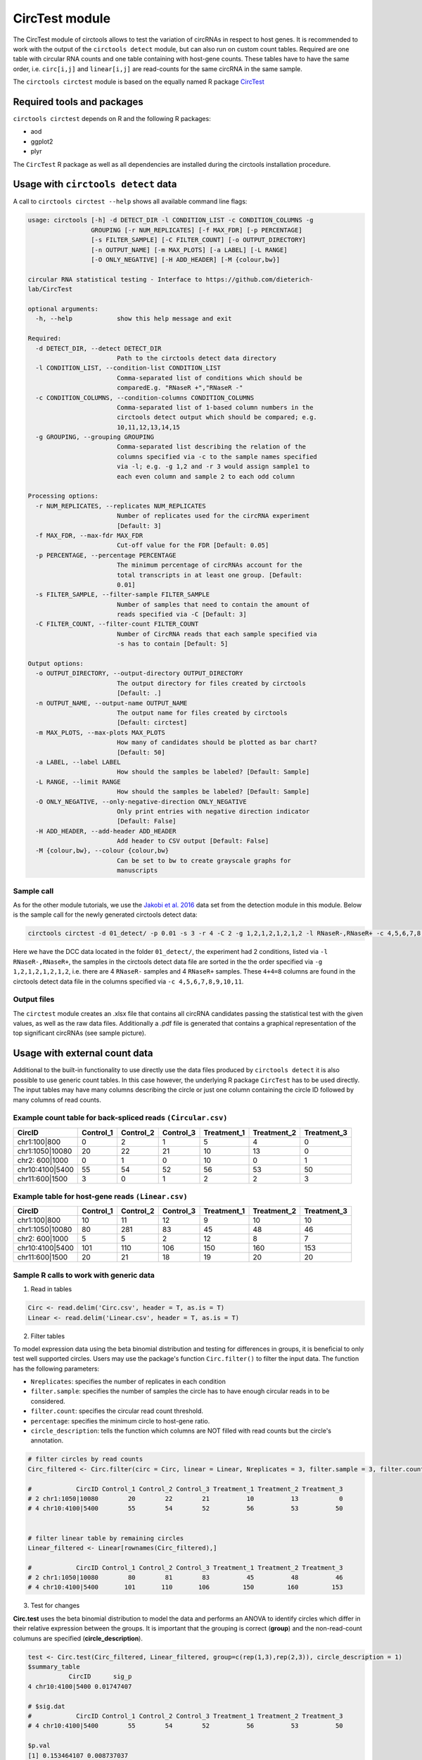 CircTest module
********************************************************


The CircTest module of circtools allows to test the variation of circRNAs in respect to host genes. It is recommended to work with the output of the ``circtools detect`` module, but can also run on custom count tables. Required are one table with circular RNA counts and one table containing with host-gene counts. These tables have to have the same order, i.e. ``circ[i,j]`` and ``linear[i,j]`` are read-counts for the same circRNA in the same sample.

The ``circtools circtest`` module is based on the equally named R package `CircTest <https://github.com/dieterich-lab/CircTest>`_

Required tools and packages
----------------------------

``circtools circtest`` depends on R and the following R packages:

* aod
* ggplot2
* plyr

The ``CircTest`` R package as well as all dependencies are installed during the circtools installation procedure.

Usage with ``circtools detect`` data
-------------------------------------

A call to ``circtools circtest --help`` shows all available command line flags:

.. code-block:: bash

    usage: circtools [-h] -d DETECT_DIR -l CONDITION_LIST -c CONDITION_COLUMNS -g
                     GROUPING [-r NUM_REPLICATES] [-f MAX_FDR] [-p PERCENTAGE]
                     [-s FILTER_SAMPLE] [-C FILTER_COUNT] [-o OUTPUT_DIRECTORY]
                     [-n OUTPUT_NAME] [-m MAX_PLOTS] [-a LABEL] [-L RANGE]
                     [-O ONLY_NEGATIVE] [-H ADD_HEADER] [-M {colour,bw}]

    circular RNA statistical testing - Interface to https://github.com/dieterich-
    lab/CircTest

    optional arguments:
      -h, --help            show this help message and exit

    Required:
      -d DETECT_DIR, --detect DETECT_DIR
                            Path to the circtools detect data directory
      -l CONDITION_LIST, --condition-list CONDITION_LIST
                            Comma-separated list of conditions which should be
                            comparedE.g. "RNaseR +","RNaseR -"
      -c CONDITION_COLUMNS, --condition-columns CONDITION_COLUMNS
                            Comma-separated list of 1-based column numbers in the
                            circtools detect output which should be compared; e.g.
                            10,11,12,13,14,15
      -g GROUPING, --grouping GROUPING
                            Comma-separated list describing the relation of the
                            columns specified via -c to the sample names specified
                            via -l; e.g. -g 1,2 and -r 3 would assign sample1 to
                            each even column and sample 2 to each odd column

    Processing options:
      -r NUM_REPLICATES, --replicates NUM_REPLICATES
                            Number of replicates used for the circRNA experiment
                            [Default: 3]
      -f MAX_FDR, --max-fdr MAX_FDR
                            Cut-off value for the FDR [Default: 0.05]
      -p PERCENTAGE, --percentage PERCENTAGE
                            The minimum percentage of circRNAs account for the
                            total transcripts in at least one group. [Default:
                            0.01]
      -s FILTER_SAMPLE, --filter-sample FILTER_SAMPLE
                            Number of samples that need to contain the amount of
                            reads specified via -C [Default: 3]
      -C FILTER_COUNT, --filter-count FILTER_COUNT
                            Number of CircRNA reads that each sample specified via
                            -s has to contain [Default: 5]

    Output options:
      -o OUTPUT_DIRECTORY, --output-directory OUTPUT_DIRECTORY
                            The output directory for files created by circtools
                            [Default: .]
      -n OUTPUT_NAME, --output-name OUTPUT_NAME
                            The output name for files created by circtools
                            [Default: circtest]
      -m MAX_PLOTS, --max-plots MAX_PLOTS
                            How many of candidates should be plotted as bar chart?
                            [Default: 50]
      -a LABEL, --label LABEL
                            How should the samples be labeled? [Default: Sample]
      -L RANGE, --limit RANGE
                            How should the samples be labeled? [Default: Sample]
      -O ONLY_NEGATIVE, --only-negative-direction ONLY_NEGATIVE
                            Only print entries with negative direction indicator
                            [Default: False]
      -H ADD_HEADER, --add-header ADD_HEADER
                            Add header to CSV output [Default: False]
      -M {colour,bw}, --colour {colour,bw}
                            Can be set to bw to create grayscale graphs for
                            manuscripts



Sample call
@@@@@@@@@@@

As for the other module tutorials, we use the `Jakobi et al. 2016 <https://www.sciencedirect.com/science/article/pii/S167202291630033X>`_ data set from the detection module in this module. Below is the sample call for the newly generated circtools detect data:

.. code-block:: bash

    circtools circtest -d 01_detect/ -p 0.01 -s 3 -r 4 -C 2 -g 1,2,1,2,1,2,1,2 -l RNaseR-,RNaseR+ -c 4,5,6,7,8,9,10,11 -o 04_circtest/

Here we have the DCC data located in the folder ``01_detect/``, the experiment had 2 conditions, listed via ``-l RNaseR-,RNaseR+``, the samples in the circtools detect data file are sorted in the the order specified via ``-g 1,2,1,2,1,2,1,2``, i.e. there are 4 ``RNaseR-`` samples and 4 ``RNaseR+`` samples. These ``4+4=8`` columns are found in the circtools detect data file in the columns specified via ``-c 4,5,6,7,8,9,10,11``.


Output files
@@@@@@@@@@@@@

The ``circtest`` module creates an .xlsx file that contains all circRNA candidates passing the statistical test with the given values, as well as the raw data files. Additionally a .pdf file is generated that contains a graphical representation of the top significant circRNAs (see sample picture).

.. image:: img/circtest_sample_plot.png


Usage with  external count data
-------------------------------------

Additional to the built-in functionality to use directly use the data files produced by ``circtools detect`` it is also possible to use generic count tables. In this case however, the underlying R package ``CircTest`` has to be used directly. The input tables may have many columns describing the circle or just one column containing the circle ID followed by many columns of read counts.


Example count table for back-spliced reads ``(Circular.csv)``
@@@@@@@@@@@@@@@@@@@@@@@@@@@@@@@@@@@@@@@@@@@@@@@@@@@@@@@@@@@@@@

================== =============== ============== ============== ================ ================ ================
**CircID**         **Control_1**   **Control_2**  **Control_3**  **Treatment_1**  **Treatment_2**  **Treatment_3**
================== =============== ============== ============== ================ ================ ================
chr1:100|800        0               2               1                   5           4              0
chr1:1050|10080     20              22              21                  10          13             0
chr2: 600|1000      0               1               0                   10          0              1
chr10:4100|5400     55              54              52                  56          53             50
chr11:600|1500      3               0               1                   2           2              3
================== =============== ============== ============== ================ ================ ================


Example table for host-gene reads ``(Linear.csv)``
@@@@@@@@@@@@@@@@@@@@@@@@@@@@@@@@@@@@@@@@@@@@@@@@@@@

================== =============== ============== ============== ================ ================ ================

**CircID**         **Control_1**   **Control_2**  **Control_3**  **Treatment_1**  **Treatment_2**  **Treatment_3**
================== =============== ============== ============== ================ ================ ================
chr1:100|800        10               11               12                   9           10              10
chr1:1050|10080     80               281              83                   45          48              46
chr2: 600|1000      5                5                2                    12          8               7
chr10:4100|5400     101              110              106                  150         160             153
chr11:600|1500      20               21               18                   19          20              20
================== =============== ============== ============== ================ ================ ================


Sample R calls to work with generic data
@@@@@@@@@@@@@@@@@@@@@@@@@@@@@@@@@@@@@@@@@@

1. Read in tables

.. code-block:: R

  Circ <- read.delim('Circ.csv', header = T, as.is = T)
  Linear <- read.delim('Linear.csv', header = T, as.is = T)

2. Filter tables
 
To model expression data using the beta binomial distribution and testing for differences in groups, it is beneficial to only test well supported circles. Users may use the package's function ``Circ.filter()`` to filter the input data. The function has the following parameters:

* ``Nreplicates``: specifies the number of replicates in each condition
* ``filter.sample``: specifies the number of samples the circle has to have enough circular reads in to be considered.  
* ``filter.count``: specifies the circular read count threshold.  
* ``percentage``: specifies the minimum circle to host-gene ratio.  
* ``circle_description``: tells the function which columns are NOT filled with read counts but the circle's annotation.  

.. code-block:: R

  # filter circles by read counts
  Circ_filtered <- Circ.filter(circ = Circ, linear = Linear, Nreplicates = 3, filter.sample = 3, filter.count = 5, percentage = 0.1, circle_description = 1)

  #            CircID Control_1 Control_2 Control_3 Treatment_1 Treatment_2 Treatment_3
  # 2 chr1:1050|10080        20        22        21          10          13           0
  # 4 chr10:4100|5400        55        54        52          56          53          50


  # filter linear table by remaining circles
  Linear_filtered <- Linear[rownames(Circ_filtered),]

  #            CircID Control_1 Control_2 Control_3 Treatment_1 Treatment_2 Treatment_3
  # 2 chr1:1050|10080        80        81        83          45          48          46
  # 4 chr10:4100|5400       101       110       106         150         160         153

3. Test for changes

**Circ.test** uses the beta binomial distribution to model the data and performs an ANOVA to identify circles which differ in their relative expression between the groups.  
It is important that the grouping is correct (**group**) and the non-read-count columuns are specified (**circle_description**).

.. code-block:: R

  test <- Circ.test(Circ_filtered, Linear_filtered, group=c(rep(1,3),rep(2,3)), circle_description = 1)
  $summary_table
             CircID      sig_p
  4 chr10:4100|5400 0.01747407

  # $sig.dat
  #            CircID Control_1 Control_2 Control_3 Treatment_1 Treatment_2 Treatment_3
  # 4 chr10:4100|5400        55        54        52          56          53          50

  $p.val
  [1] 0.153464107 0.008737037

  $p.adj
  [1] 0.15346411 0.01747407

  $sig_p
  [1] 0.01747407


4. Visualize data

The CircTest library features a built-in plotting functions to view significantly different genes. Sample code for visualizing the ratio as barplot might be something like:

.. code-block:: R

  for (i in rownames(test$summary_table))  { 
    Circ.ratioplot(Circ_filtered, Linear_filtered, plotrow=i, groupindicator1=c(rep('Control',3),rep('Treatment',3)), 
		   lab_legend='Condition', circle_description = 1 )
  }


In order to visualize the abundance of host-gene and circle separately in a line plot try


.. code-block:: R

  for (i in rownames(test$summary_table))  {
    Circ.lineplot(Circ_filtered, Linear_filtered, plotrow=i, groupindicator1=c(rep('Control',3),rep('Treatment',3)),
		  circle_description = 1 )
 }